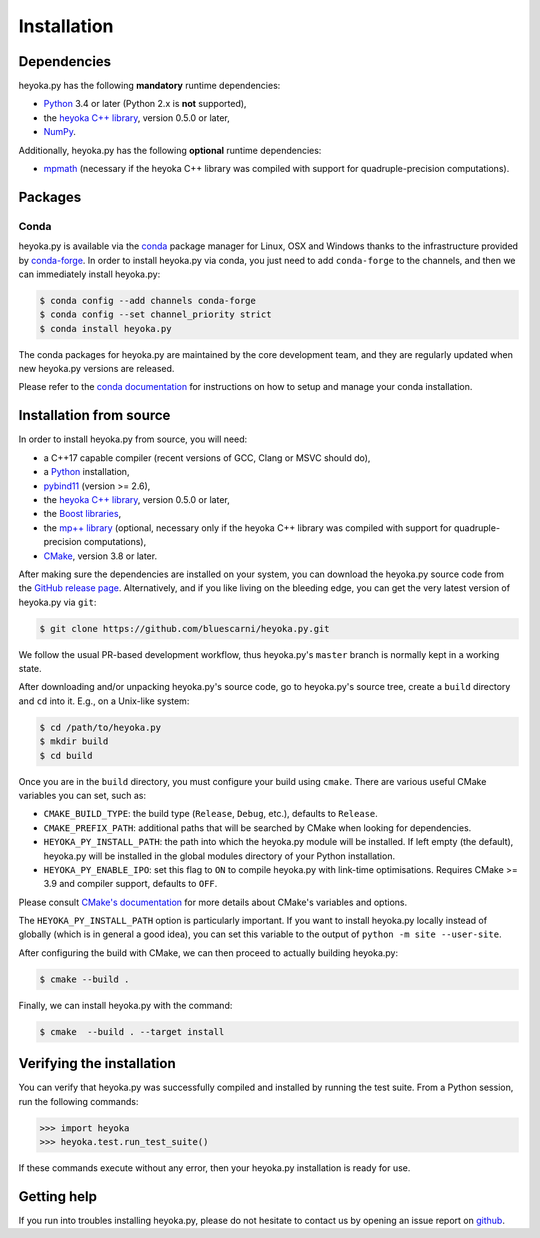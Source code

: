 Installation
============

Dependencies
------------

heyoka.py has the following **mandatory** runtime dependencies:

* `Python <https://www.python.org/>`__ 3.4 or later (Python 2.x is
  **not** supported),
* the `heyoka C++ library <https://github.com/bluescarni/heyoka>`__,
  version 0.5.0 or later,
* `NumPy <https://numpy.org/>`__.

Additionally, heyoka.py has the following **optional** runtime
dependencies:

* `mpmath <https://mpmath.org/>`__ (necessary if the heyoka C++ library
  was compiled with support for quadruple-precision computations).

Packages
--------

Conda
^^^^^

heyoka.py is available via the `conda <https://conda.io/docs/>`__
package manager for Linux, OSX and Windows
thanks to the infrastructure provided by `conda-forge <https://conda-forge.org/>`__.
In order to install heyoka.py via conda, you just need to add ``conda-forge``
to the channels, and then we can immediately install heyoka.py:

.. code-block:: console

   $ conda config --add channels conda-forge
   $ conda config --set channel_priority strict
   $ conda install heyoka.py

The conda packages for heyoka.py are maintained by the core development team,
and they are regularly updated when new heyoka.py versions are released.

Please refer to the `conda documentation <https://conda.io/docs/>`__
for instructions on how to setup and manage
your conda installation.

Installation from source
------------------------

In order to install heyoka.py from source, you will need:

* a C++17 capable compiler (recent versions of GCC,
  Clang or MSVC should do),
* a `Python <https://www.python.org/>`__ installation,
* `pybind11 <https://github.com/pybind/pybind11>`__ (version >= 2.6),
* the `heyoka C++ library <https://github.com/bluescarni/heyoka>`__,
  version 0.5.0 or later,
* the `Boost libraries <https://www.boost.org/>`__,
* the `mp++ library <https://github.com/bluescarni/mppp>`__ (optional,
  necessary only if the heyoka C++ library
  was compiled with support for quadruple-precision computations),
* `CMake <https://cmake.org/>`__, version 3.8 or later.

After making sure the dependencies are installed on your system, you can
download the heyoka.py source code from the
`GitHub release page <https://github.com/bluescarni/heyoka.py/releases>`__. Alternatively,
and if you like living on the bleeding edge, you can get the very latest
version of heyoka.py via ``git``:

.. code-block:: console

   $ git clone https://github.com/bluescarni/heyoka.py.git

We follow the usual PR-based development workflow, thus heyoka.py's ``master``
branch is normally kept in a working state.

After downloading and/or unpacking heyoka.py's
source code, go to heyoka.py's
source tree, create a ``build`` directory and ``cd`` into it. E.g.,
on a Unix-like system:

.. code-block:: console

   $ cd /path/to/heyoka.py
   $ mkdir build
   $ cd build

Once you are in the ``build`` directory, you must configure your build
using ``cmake``. There are various useful CMake variables you can set,
such as:

* ``CMAKE_BUILD_TYPE``: the build type (``Release``, ``Debug``, etc.),
  defaults to ``Release``.
* ``CMAKE_PREFIX_PATH``: additional paths that will be searched by CMake
  when looking for dependencies.
* ``HEYOKA_PY_INSTALL_PATH``: the path into which the heyoka.py module
  will be installed. If left empty (the default), heyoka.py will be installed
  in the global modules directory of your Python installation.
* ``HEYOKA_PY_ENABLE_IPO``: set this flag to ``ON`` to compile heyoka.py
  with link-time optimisations. Requires CMake >= 3.9 and compiler support,
  defaults to ``OFF``.

Please consult `CMake's documentation <https://cmake.org/cmake/help/latest/>`_
for more details about CMake's variables and options.

The ``HEYOKA_PY_INSTALL_PATH`` option is particularly important. If you
want to install heyoka.py locally instead of globally (which is in general
a good idea), you can set this variable to the output of
``python -m site --user-site``.

After configuring the build with CMake, we can then proceed to actually
building heyoka.py:

.. code-block:: console

   $ cmake --build .

Finally, we can install heyoka.py with the command:

.. code-block:: console

   $ cmake  --build . --target install

Verifying the installation
--------------------------

You can verify that heyoka.py was successfully compiled and
installed by running the test suite. From a
Python session, run the following commands:

.. code-block:: python

   >>> import heyoka
   >>> heyoka.test.run_test_suite()

If these commands execute without any error, then
your heyoka.py installation is ready for use.

Getting help
------------

If you run into troubles installing heyoka.py, please do not hesitate
to contact us by opening an issue report on `github <https://github.com/bluescarni/heyoka.py/issues>`__.
